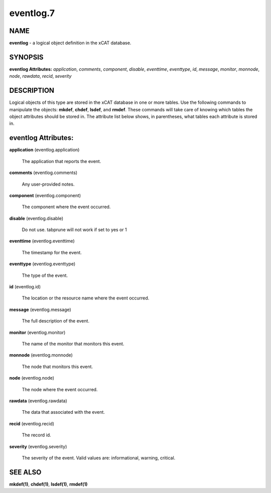 
##########
eventlog.7
##########

.. highlight:: perl


****
NAME
****


\ **eventlog**\  - a logical object definition in the xCAT database.


********
SYNOPSIS
********


\ **eventlog Attributes:**\   \ *application*\ , \ *comments*\ , \ *component*\ , \ *disable*\ , \ *eventtime*\ , \ *eventtype*\ , \ *id*\ , \ *message*\ , \ *monitor*\ , \ *monnode*\ , \ *node*\ , \ *rawdata*\ , \ *recid*\ , \ *severity*\ 


***********
DESCRIPTION
***********


Logical objects of this type are stored in the xCAT database in one or more tables.  Use the following commands
to manipulate the objects: \ **mkdef**\ , \ **chdef**\ , \ **lsdef**\ , and \ **rmdef**\ .  These commands will take care of
knowing which tables the object attributes should be stored in.  The attribute list below shows, in
parentheses, what tables each attribute is stored in.


********************
eventlog Attributes:
********************



\ **application**\  (eventlog.application)
 
 The application that reports the event.
 


\ **comments**\  (eventlog.comments)
 
 Any user-provided notes.
 


\ **component**\  (eventlog.component)
 
 The component where the event occurred.
 


\ **disable**\  (eventlog.disable)
 
 Do not use.  tabprune will not work if set to yes or 1
 


\ **eventtime**\  (eventlog.eventtime)
 
 The timestamp for the event.
 


\ **eventtype**\  (eventlog.eventtype)
 
 The type of the event.
 


\ **id**\  (eventlog.id)
 
 The location or the resource name where the event occurred.
 


\ **message**\  (eventlog.message)
 
 The full description of the event.
 


\ **monitor**\  (eventlog.monitor)
 
 The name of the monitor that monitors this event.
 


\ **monnode**\  (eventlog.monnode)
 
 The node that monitors this event.
 


\ **node**\  (eventlog.node)
 
 The node where the event occurred.
 


\ **rawdata**\  (eventlog.rawdata)
 
 The data that associated with the event.
 


\ **recid**\  (eventlog.recid)
 
 The record id.
 


\ **severity**\  (eventlog.severity)
 
 The severity of the event. Valid values are: informational, warning, critical.
 



********
SEE ALSO
********


\ **mkdef(1)**\ , \ **chdef(1)**\ , \ **lsdef(1)**\ , \ **rmdef(1)**\ 

